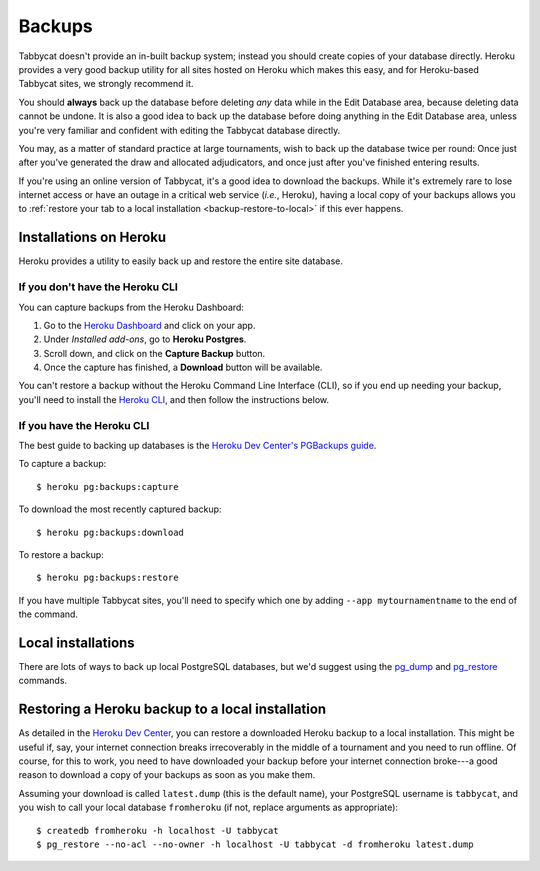 .. _backups:

=======
Backups
=======

Tabbycat doesn't provide an in-built backup system; instead you should create
copies of your database directly. Heroku provides a very good backup utility for
all sites hosted on Heroku which makes this easy, and for Heroku-based Tabbycat
sites, we strongly recommend it.

You should **always** back up the database before deleting *any* data while in
the Edit Database area, because deleting data cannot be undone. It is also a
good idea to back up the database before doing anything in the Edit Database
area, unless you're very familiar and confident with editing the Tabbycat
database directly.

You may, as a matter of standard practice at large tournaments, wish to back up
the database twice per round: Once just after you've generated the draw and
allocated adjudicators, and once just after you've finished entering results.

If you're using an online version of Tabbycat, it's a good idea to download the
backups. While it's extremely rare to lose internet access or have an outage in
a critical web service (*i.e.*, Heroku), having a local copy of your backups
allows you to :ref:`restore your tab to a local installation <backup-restore-to-local>`
if this ever happens.

Installations on Heroku
=======================

Heroku provides a utility to easily back up and restore the entire site
database.

If you don't have the Heroku CLI
--------------------------------
You can capture backups from the Heroku Dashboard:

1. Go to the `Heroku Dashboard <http://dashboard.heroku.com/>`_ and click
   on your app.
2. Under *Installed add-ons*, go to **Heroku Postgres**.
3. Scroll down, and click on the **Capture Backup** button.
4. Once the capture has finished, a **Download** button will be available.

You can't restore a backup without the Heroku Command Line Interface (CLI), so
if you end up needing your backup, you'll need to install the
`Heroku CLI <https://devcenter.heroku.com/articles/heroku-cli>`_, and then
follow the instructions below.

If you have the Heroku CLI
--------------------------

The best guide to backing up databases is the
`Heroku Dev Center's PGBackups guide <https://devcenter.heroku.com/articles/heroku-postgres-backups>`_.

To capture a backup::

    $ heroku pg:backups:capture

To download the most recently captured backup::

    $ heroku pg:backups:download

To restore a backup::

    $ heroku pg:backups:restore

If you have multiple Tabbycat sites, you'll need to specify which one by adding
``--app mytournamentname`` to the end of the command.

Local installations
===================

There are lots of ways to back up local PostgreSQL databases, but we'd suggest
using the
`pg_dump <https://www.postgresql.org/docs/current/static/app-pgdump.html>`_
and
`pg_restore <https://www.postgresql.org/docs/current/static/app-pgrestore.html>`_
commands.

.. _backup-restore-to-local:

Restoring a Heroku backup to a local installation
=================================================

As detailed in the `Heroku Dev Center <https://devcenter.heroku.com/articles/heroku-postgres-import-export#restore-to-local-database>`_,
you can restore a downloaded Heroku backup to a local installation. This might
be useful if, say, your internet connection breaks irrecoverably in the middle
of a tournament and you need to run offline. Of course, for this to work, you
need to have downloaded your backup before your internet connection broke---a
good reason to download a copy of your backups as soon as you make them.

Assuming your download is called ``latest.dump`` (this is the default name), your PostgreSQL username is ``tabbycat``, and you wish to call your local database ``fromheroku`` (if not, replace arguments as appropriate)::

    $ createdb fromheroku -h localhost -U tabbycat
    $ pg_restore --no-acl --no-owner -h localhost -U tabbycat -d fromheroku latest.dump
